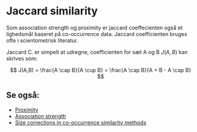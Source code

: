 * Jaccard similarity

Som association strength og proximity er jaccard coeffecienten også et lighedsmål baseret på co-occurrence data. Jaccard coefficienten bruges ofte i scientometrisk literatur. 

Jaccard C. er simpelt at udregne, coefficienten for sæt A og B $J(A,B)$ kan skrives som:

$$ J(A,B) = \frac{A \cap B}{A \cup B} = \frac{A \cap B}{A + B - A \cap B} $$ 

** Se også:
- [[file:201910142049.org::*Proximity][Proximity]]
- [[file:201910142048.org::*Association%20strength][Association strength]]
- [[file:201910142217.org::*Size%20corrections%20in%20co-occurrence%20similarity%20methods][Size corrections in co-occurrence similarity methods]] 

 
